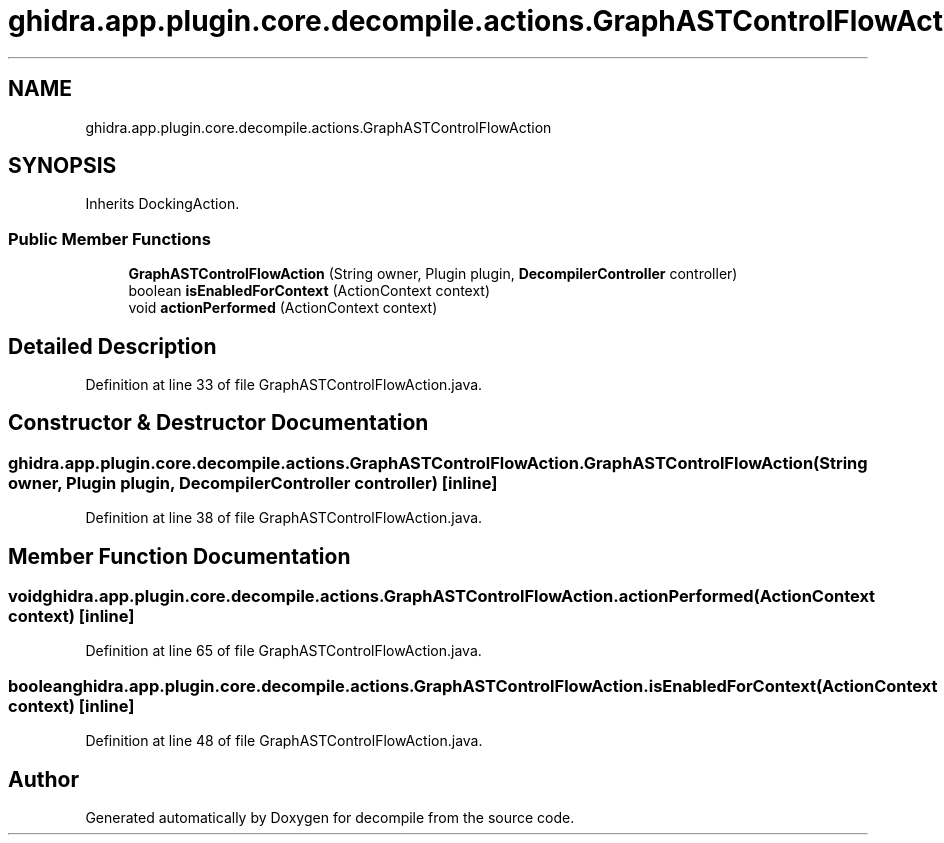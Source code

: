 .TH "ghidra.app.plugin.core.decompile.actions.GraphASTControlFlowAction" 3 "Sun Apr 14 2019" "decompile" \" -*- nroff -*-
.ad l
.nh
.SH NAME
ghidra.app.plugin.core.decompile.actions.GraphASTControlFlowAction
.SH SYNOPSIS
.br
.PP
.PP
Inherits DockingAction\&.
.SS "Public Member Functions"

.in +1c
.ti -1c
.RI "\fBGraphASTControlFlowAction\fP (String owner, Plugin plugin, \fBDecompilerController\fP controller)"
.br
.ti -1c
.RI "boolean \fBisEnabledForContext\fP (ActionContext context)"
.br
.ti -1c
.RI "void \fBactionPerformed\fP (ActionContext context)"
.br
.in -1c
.SH "Detailed Description"
.PP 
Definition at line 33 of file GraphASTControlFlowAction\&.java\&.
.SH "Constructor & Destructor Documentation"
.PP 
.SS "ghidra\&.app\&.plugin\&.core\&.decompile\&.actions\&.GraphASTControlFlowAction\&.GraphASTControlFlowAction (String owner, Plugin plugin, \fBDecompilerController\fP controller)\fC [inline]\fP"

.PP
Definition at line 38 of file GraphASTControlFlowAction\&.java\&.
.SH "Member Function Documentation"
.PP 
.SS "void ghidra\&.app\&.plugin\&.core\&.decompile\&.actions\&.GraphASTControlFlowAction\&.actionPerformed (ActionContext context)\fC [inline]\fP"

.PP
Definition at line 65 of file GraphASTControlFlowAction\&.java\&.
.SS "boolean ghidra\&.app\&.plugin\&.core\&.decompile\&.actions\&.GraphASTControlFlowAction\&.isEnabledForContext (ActionContext context)\fC [inline]\fP"

.PP
Definition at line 48 of file GraphASTControlFlowAction\&.java\&.

.SH "Author"
.PP 
Generated automatically by Doxygen for decompile from the source code\&.
